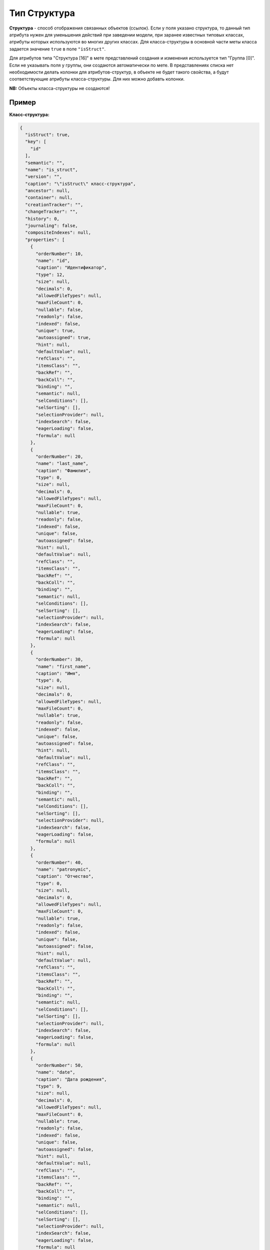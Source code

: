 

Тип Структура
=============

**Структура** - способ отображения связанных объектов (ссылок). Если у поля указано структура, то данный тип атрибута нужен для уменьшения действий при заведении модели, при заранее известных типовых классах, атрибуты которых используются во многих других классах.
Для класса-структуры в основной части меты класса задается значение ``true`` в поле ``"isStruct"``.    

Для атрибутов типа "Структура [16]" в мете представлений создания и изменения используется тип "Группа [0]".  Если не указывать поля у группы, они создаются автоматически по мете.  В представлениях списка нет необходимости делать колонки для атрибутов-структур, в объекте не будет такого свойства, а будут соответствующие атрибуты класса-структуры. Для них можно добавть колонки.

**NB:** Объекты класса-структуры не создаются!

Пример
------

**Класс-структура:**

.. code-block::

   {
     "isStruct": true,
     "key": [
       "id"
     ],
     "semantic": "",
     "name": "is_struct",
     "version": "",
     "caption": "\"isStruct\" класс-структура",
     "ancestor": null,
     "container": null,
     "creationTracker": "",
     "changeTracker": "",
     "history": 0,
     "journaling": false,
     "compositeIndexes": null,
     "properties": [
       {
         "orderNumber": 10,
         "name": "id",
         "caption": "Идентификатор",
         "type": 12,
         "size": null,
         "decimals": 0,
         "allowedFileTypes": null,
         "maxFileCount": 0,
         "nullable": false,
         "readonly": false,
         "indexed": false,
         "unique": true,
         "autoassigned": true,
         "hint": null,
         "defaultValue": null,
         "refClass": "",
         "itemsClass": "",
         "backRef": "",
         "backColl": "",
         "binding": "",
         "semantic": null,
         "selConditions": [],
         "selSorting": [],
         "selectionProvider": null,
         "indexSearch": false,
         "eagerLoading": false,
         "formula": null
       },
       {
         "orderNumber": 20,
         "name": "last_name",
         "caption": "Фамилия",
         "type": 0,
         "size": null,
         "decimals": 0,
         "allowedFileTypes": null,
         "maxFileCount": 0,
         "nullable": true,
         "readonly": false,
         "indexed": false,
         "unique": false,
         "autoassigned": false,
         "hint": null,
         "defaultValue": null,
         "refClass": "",
         "itemsClass": "",
         "backRef": "",
         "backColl": "",
         "binding": "",
         "semantic": null,
         "selConditions": [],
         "selSorting": [],
         "selectionProvider": null,
         "indexSearch": false,
         "eagerLoading": false,
         "formula": null
       },
       {
         "orderNumber": 30,
         "name": "first_name",
         "caption": "Имя",
         "type": 0,
         "size": null,
         "decimals": 0,
         "allowedFileTypes": null,
         "maxFileCount": 0,
         "nullable": true,
         "readonly": false,
         "indexed": false,
         "unique": false,
         "autoassigned": false,
         "hint": null,
         "defaultValue": null,
         "refClass": "",
         "itemsClass": "",
         "backRef": "",
         "backColl": "",
         "binding": "",
         "semantic": null,
         "selConditions": [],
         "selSorting": [],
         "selectionProvider": null,
         "indexSearch": false,
         "eagerLoading": false,
         "formula": null
       },
       {
         "orderNumber": 40,
         "name": "patronymic",
         "caption": "Отчество",
         "type": 0,
         "size": null,
         "decimals": 0,
         "allowedFileTypes": null,
         "maxFileCount": 0,
         "nullable": true,
         "readonly": false,
         "indexed": false,
         "unique": false,
         "autoassigned": false,
         "hint": null,
         "defaultValue": null,
         "refClass": "",
         "itemsClass": "",
         "backRef": "",
         "backColl": "",
         "binding": "",
         "semantic": null,
         "selConditions": [],
         "selSorting": [],
         "selectionProvider": null,
         "indexSearch": false,
         "eagerLoading": false,
         "formula": null
       },
       {
         "orderNumber": 50,
         "name": "date",
         "caption": "Дата рождения",
         "type": 9,
         "size": null,
         "decimals": 0,
         "allowedFileTypes": null,
         "maxFileCount": 0,
         "nullable": true,
         "readonly": false,
         "indexed": false,
         "unique": false,
         "autoassigned": false,
         "hint": null,
         "defaultValue": null,
         "refClass": "",
         "itemsClass": "",
         "backRef": "",
         "backColl": "",
         "binding": "",
         "semantic": null,
         "selConditions": [],
         "selSorting": [],
         "selectionProvider": null,
         "indexSearch": false,
         "eagerLoading": false,
         "formula": null
       }
     ]
   }

**Класс с атрибутом типа "Структура [16]"**

.. code-block::

   {
     "isStruct": false,
     "key": [
       "id"
     ],
     "semantic": "",
     "name": "struct",
     "version": "",
     "caption": "Класс \"Структура [16]\" (класс с типом атрибута 16 - структура)",
     "ancestor": null,
     "container": null,
     "creationTracker": "",
     "changeTracker": "",
     "history": 0,
     "journaling": false,
     "compositeIndexes": null,
     "properties": [
       {
         "orderNumber": 10,
         "name": "id",
         "caption": "Идентификатор",
         "type": 12,
         "size": null,
         "decimals": 0,
         "allowedFileTypes": null,
         "maxFileCount": 0,
         "nullable": false,
         "readonly": false,
         "indexed": false,
         "unique": true,
         "autoassigned": true,
         "hint": null,
         "defaultValue": null,
         "refClass": "",
         "itemsClass": "",
         "backRef": "",
         "backColl": "",
         "binding": "",
         "semantic": null,
         "selConditions": [],
         "selSorting": [],
         "selectionProvider": null,
         "indexSearch": false,
         "eagerLoading": false,
         "formula": null
       },
       {
         "orderNumber": 20,
         "name": "struct",
         "caption": "Класс \"Структура [16]\"",
         "type": 16,
         "size": null,
         "decimals": 0,
         "allowedFileTypes": null,
         "maxFileCount": 0,
         "nullable": true,
         "readonly": false,
         "indexed": false,
         "unique": false,
         "autoassigned": false,
         "hint": null,
         "defaultValue": null,
         "refClass": "is_struct",
         "itemsClass": "",
         "backRef": "",
         "backColl": "",
         "binding": "",
         "semantic": null,
         "selConditions": [],
         "selSorting": [],
         "selectionProvider": null,
         "indexSearch": false,
         "eagerLoading": false,
         "formula": null
       }
     ]
   }

Объект класса с атрибутом-структурой в базе:

.. code-block::

   {
       "_id" : ObjectId("57c3e46fd53ecd50123cc4f5"),
       "struct$id" : "5f421610-6dba-11e6-874f-1b746e204b07",
       "struct$last_name" : "Мирошниченко",
       "struct$first_name" : "Ирина",
       "struct$patronymic" : "Львовна",
       "struct$date" : ISODate("1978-07-13T14:00:00.000Z"),
       "id" : "5f41ef00-6dba-11e6-874f-1b746e204b07",
       "_class" : "struct@develop-and-test",
       "_classVer" : ""
   }

----------
